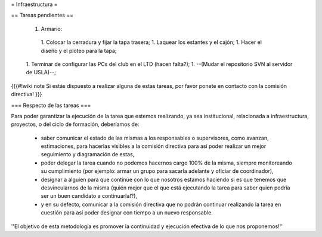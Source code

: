 = Infraestructura =

== Tareas pendientes ==

 1. Armario:
  1. Colocar la cerradura y fijar la tapa trasera;
  1. Laquear los estantes y el cajón;
  1. Hacer el diseño y el ploteo para la tapa;
 1. Terminar de configurar las PCs del club en el LTD (hacen falta?);
 1. --(Mudar el repositorio SVN al servidor de USLA)--;

{{{#!wiki note
Si estás dispuesto a realizar alguna de estas tareas, por favor ponete en contacto con la comisión directiva!
}}}

=== Respecto de las tareas ===

Para poder garantizar la ejecución de la tarea que estemos realizando, ya sea institucional, relacionada a infraestructura, proyectos, o del ciclo de formación, deberíamos de:

 * saber comunicar el estado de las mismas a los responsables o supervisores, como avanzan, estimaciones, para hacerlas visibles a la comisión directiva para así poder realizar un mejor seguimiento y diagramación de estas,
 * poder delegar la tarea cuando no podemos hacernos cargo 100% de la misma, siempre monitoreando su cumplimiento (por ejemplo: armar un grupo para sacarla adelante y oficiar de coordinador),
 * designar a alguien para que continúe con lo que nosotros estamos haciendo si es que tenemos que desvincularnos de la misma (quién mejor que el que está ejecutando la tarea para saber quien podría ser un buen candidato a continuarla!?),
 * y en su defecto, comunicar a la comisión directiva que no podrán continuar realizando la tarea en cuestión para así poder designar con tiempo a un nuevo responsable.

''El objetivo de esta metodología es promover la continuidad y ejecución efectiva de lo que nos proponemos!''
